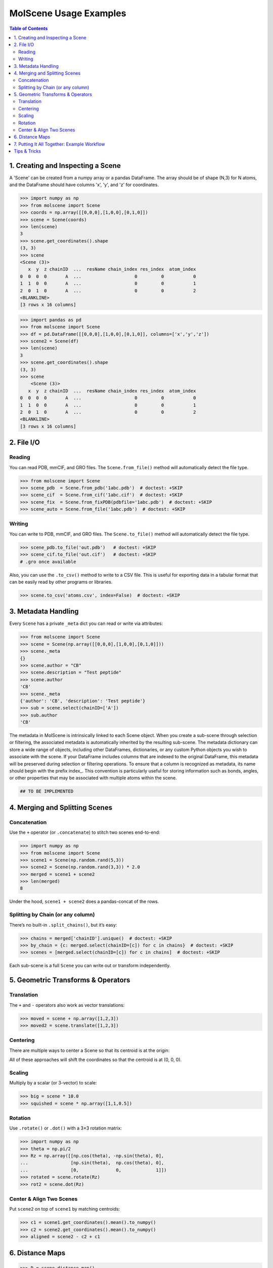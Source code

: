 MolScene Usage Examples
============================

.. contents:: Table of Contents
   :local:
   :depth: 2


1. Creating and Inspecting a Scene
----------------------------------

A 'Scene' can be created from a numpy array or a pandas DataFrame. 
The array should be of shape (N,3) for N atoms, and the DataFrame should have columns 'x', 'y', and 'z' for coordinates.

.. code-block:: python

    >>> import numpy as np
    >>> from molscene import Scene
    >>> coords = np.array([[0,0,0],[1,0,0],[0,1,0]])
    >>> scene = Scene(coords)
    >>> len(scene)
    3
    >>> scene.get_coordinates().shape
    (3, 3)
    >>> scene
    <Scene (3)>
       x  y  z chainID  ...  resName chain_index res_index  atom_index
    0  0  0  0       A  ...                    0         0           0
    1  1  0  0       A  ...                    0         0           1
    2  0  1  0       A  ...                    0         0           2
    <BLANKLINE>
    [3 rows x 16 columns]

.. code-block:: python

    >>> import pandas as pd
    >>> from molscene import Scene
    >>> df = pd.DataFrame([[0,0,0],[1,0,0],[0,1,0]], columns=['x','y','z'])
    >>> scene2 = Scene(df)
    >>> len(scene)
    3
    >>> scene.get_coordinates().shape
    (3, 3)
    >>> scene
        <Scene (3)>
       x  y  z chainID  ...  resName chain_index res_index  atom_index
    0  0  0  0       A  ...                    0         0           0
    1  1  0  0       A  ...                    0         0           1
    2  0  1  0       A  ...                    0         0           2
    <BLANKLINE>
    [3 rows x 16 columns]

2. File I/O
-----------

Reading
~~~~~~~
You can read PDB, mmCIF, and GRO files. The ``Scene.from_file()`` method will automatically detect the file type.

.. code-block:: python

    >>> from molscene import Scene
    >>> scene_pdb  = Scene.from_pdb('1abc.pdb')  # doctest: +SKIP
    >>> scene_cif  = Scene.from_cif('1abc.cif')  # doctest: +SKIP
    >>> scene_fix  = Scene.from_fixPDB(pdbfile='1abc.pdb')  # doctest: +SKIP
    >>> scene_auto = Scene.from_file('1abc.pdb')  # doctest: +SKIP

Writing
~~~~~~~
You can write to PDB, mmCIF, and GRO files. The ``Scene.to_file()`` method will automatically detect the file type.

.. code-block:: python

    >>> scene_pdb.to_file('out.pdb')   # doctest: +SKIP
    >>> scene_cif.to_file('out.cif')   # doctest: +SKIP
    # .gro once available

Also, you can use the ``.to_csv()`` method to write to a CSV file. This is useful for exporting data in a tabular format that can be easily read by other programs or libraries.

.. code-block:: python

    >>> scene.to_csv('atoms.csv', index=False)  # doctest: +SKIP


3. Metadata Handling
--------------------

Every ``Scene`` has a private ``_meta`` dict you can read or write via attributes:

.. code-block:: python

    >>> from molscene import Scene
    >>> scene = Scene(np.array([[0,0,0],[1,0,0],[0,1,0]]))
    >>> scene._meta
    {}
    >>> scene.author = "CB"
    >>> scene.description = "Test peptide"
    >>> scene.author
    'CB'
    >>> scene._meta
    {'author': 'CB', 'description': 'Test peptide'}
    >>> sub = scene.select(chainID=['A'])
    >>> sub.author
    'CB'

The metadata in MolScene is intrinsically linked to each Scene object. 
When you create a sub-scene through selection or filtering, the associated metadata is automatically inherited by the resulting sub-scene.
The metadata dictionary can store a wide range of objects, including other DataFrames, dictionaries, or any custom Python objects you wish to associate with the scene.
If your DataFrame includes columns that are indexed to the original DataFrame, this metadata will be preserved during selection or filtering operations.
To ensure that a column is recognized as metadata, its name should begin with the prefix index_. 
This convention is particularly useful for storing information such as bonds, angles, or other properties that may be associated with multiple atoms within the scene.

.. code-block:: python

    ## TO BE IMPLEMENTED


4. Merging and Splitting Scenes
-------------------------------

Concatenation
~~~~~~~~~~~~~

Use the ``+`` operator (or ``.concatenate``) to stitch two scenes end-to-end:

.. code-block:: python

    >>> import numpy as np
    >>> from molscene import Scene
    >>> scene1 = Scene(np.random.rand(5,3))
    >>> scene2 = Scene(np.random.rand(3,3)) * 2.0
    >>> merged = scene1 + scene2
    >>> len(merged)
    8

Under the hood, ``scene1 + scene2`` does a pandas-concat of the rows.

Splitting by Chain (or any column)
~~~~~~~~~~~~~~~~~~~~~~~~~~~~~~~~~~

There’s no built-in ``.split_chains()``, but it’s easy:

.. code-block:: python

    >>> chains = merged['chainID'].unique()  # doctest: +SKIP
    >>> by_chain = {c: merged.select(chainID=[c]) for c in chains}  # doctest: +SKIP
    >>> scenes = [merged.select(chainID=[c]) for c in chains]  # doctest: +SKIP

Each sub-scene is a full ``Scene`` you can write out or transform independently.


5. Geometric Transforms & Operators
-----------------------------------

Translation
~~~~~~~~~~~

The ``+`` and ``-`` operators also work as vector translations:

.. code-block:: python

    >>> moved = scene + np.array([1,2,3])
    >>> moved2 = scene.translate([1,2,3])

Centering
~~~~~~~~~

There are multiple ways to center a Scene so that its centroid is at the origin:

.. doctest::

    >>> center = scene.get_center()
    >>> centered = scene - center
    >>> # or, equivalently
    >>> centered = scene.center()

All of these approaches will shift the coordinates so that the centroid is at (0, 0, 0).

Scaling
~~~~~~~

Multiply by a scalar (or 3-vector) to scale:

.. code-block:: python

    >>> big = scene * 10.0
    >>> squished = scene * np.array([1,1,0.5])

Rotation
~~~~~~~~

Use ``.rotate()`` or ``.dot()`` with a 3×3 rotation matrix:

.. code-block:: python

    >>> import numpy as np
    >>> theta = np.pi/2
    >>> Rz = np.array([[np.cos(theta), -np.sin(theta), 0],
    ...                [np.sin(theta),  np.cos(theta), 0],
    ...                [0,              0,             1]])
    >>> rotated = scene.rotate(Rz)
    >>> rot2 = scene.dot(Rz)

Center & Align Two Scenes
~~~~~~~~~~~~~~~~~~~~~~~~~

Put ``scene2`` on top of ``scene1`` by matching centroids:

.. code-block:: python

    >>> c1 = scene1.get_coordinates().mean().to_numpy()
    >>> c2 = scene2.get_coordinates().mean().to_numpy()
    >>> aligned = scene2 - c2 + c1


6. Distance Maps
----------------

.. code-block:: python

    >>> D = scene.distance_map()
    >>> pairs, dists = scene.distance_map_sparse(threshold=5.0)


7. Putting It All Together: Example Workflow
--------------------------------------------

.. code-block:: python

    >>> from molscene import Scene
    >>> ligand = Scene(np.array([[0,0,0],[1,0,0],[0,1,0]]))
    >>> protein = Scene(np.array([[0,0,0],[1,0,0],[0,1,0]]))
    >>> ligand_c = ligand - ligand.get_coordinates().mean().to_numpy()
    >>> protein_c = protein - protein.get_coordinates().mean().to_numpy()
    >>> offset = np.array([0,0,10])
    >>> ligand_pos = ligand_c + (protein_c.get_coordinates().mean().to_numpy() + offset)
    >>> system = protein_c + ligand_pos
    >>> system.author = "Carol B"
    >>> system.pH = 7.4


Tips & Tricks
-------------

* **Per-atom metadata** (e.g. custom charges or flags) can simply be new columns:

  .. code-block:: python

      >>> scene['charge'] = np.array([0.1, 0.2, 0.3])

* **Frame movies**: call ``scene.set_coordinate_frames(frames)``, then iterate:

  .. code-block:: python

      >>> for frame in scene.iterframes():  # doctest: +SKIP
      ...     do_something(frame)

* **Splitting by selection**: any keyword to ``.select()``—e.g. ``scene.select(resSeq=[10,20,30])``.

* **Combining transforms**:

  .. code-block:: python

      >>> new = (scene - center).rotate(Rz) * 2.0 + np.array([1,1,1])

